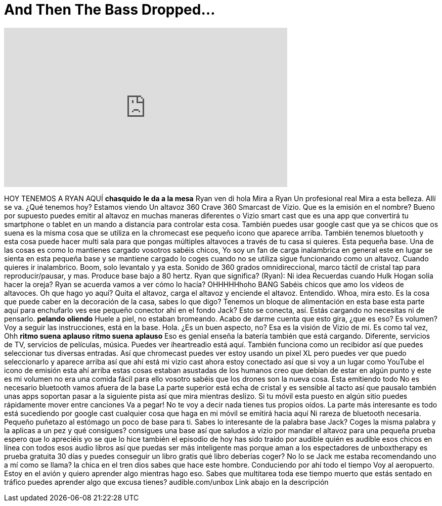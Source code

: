 = And Then The Bass Dropped...
:published_at: 2016-11-02
:hp-alt-title: And Then The Bass Dropped...
:hp-image: https://i.ytimg.com/vi/bZ0jifikEuE/maxresdefault.jpg


++++
<iframe width="560" height="315" src="https://www.youtube.com/embed/bZ0jifikEuE?rel=0" frameborder="0" allow="autoplay; encrypted-media" allowfullscreen></iframe>
++++

HOY TENEMOS A RYAN AQUÍ
*chasquido*
*le da a la mesa*
Ryan ven di hola
Mira a Ryan
Un profesional real
Mira a esta belleza. Allí se va.
¿Qué tenemos hoy?
Estamos viendo
Un altavoz 360 Crave 360 Smarcast de Vizio.
Que es la emisión en el nombre?
Bueno por supuesto puedes emitir al
altavoz en muchas maneras diferentes
o Vizio smart cast que es una app
que convertirá tu smartphone o
tablet en un mando a distancia para controlar
esta cosa. También puedes usar google cast
que ya se chicos que os suena
es la misma cosa que se utiliza en
la chromecast ese pequeño icono que aparece arriba.
También tenemos bluetooth y esta cosa
puede hacer multi sala para que pongas
múltiples altavoces a través de tu casa si
quieres. Esta pequeña base. Una de las
cosas es como lo mantienes cargado
vosotros sabéis chicos, Yo soy un fan de carga inalambrica
en general este en lugar se sienta en esta
pequeña base y se mantiene cargado lo
coges cuando no se utiliza
sigue funcionando como un altavoz. Cuando quieres
ir inalambrico.
Boom, solo levantalo y ya esta. Sonido de 360 grados
omnidireccional, marco táctil de cristal
tap para reproducir/pausar, y mas. Produce base
bajo a 80 hertz. Ryan que significa?
(Ryan): Ni idea
Recuerdas cuando Hulk Hogan solía hacer
la oreja? Ryan se acuerda vamos a ver cómo
lo hacía?
OHHHHHhoho
BANG
Sabéis chicos que amo los vídeos de altavoces.
Oh que hago yo aquí? Quita el
altavoz, carga el altavoz y enciende el altavoz. Entendido.
Whoa, mira esto.
Es la cosa que puede caber en
la decoración de la casa, sabes lo que digo?
Tenemos un bloque de alimentación en esta base esta parte
aquí para enchufarlo ves ese pequeño
conector ahí en el fondo Jack?
Esto se conecta, así.
Estás cargando no necesitas ni de pensarlo.
*pelando*
*oliendo*
Huele a piel, no estaban bromeando.
Acabo de darme cuenta que esto gira, ¿que es
eso? Es volumen? Voy a seguir las
instrucciones, está en la base.
Hola. ¿Es un buen aspecto, no?
Esa es la visión de Vizio de mi.
Es como tal vez, Ohh
*ritmo suena*
*aplauso*
*ritmo suena*
*aplauso*
Eso es genial enseña la batería también
que está cargando. Diferente, servicios de TV,
servicios de películas, música. Puedes ver
iheartreadio está aquí.
También funciona como un recibidor así que
puedes seleccionar tus diversas entradas. Así que
chromecast puedes ver estoy usando un
pixel XL pero puedes ver que puedo seleccionarlo
y aparece arriba así que ahí está mi vizio cast
ahora estoy conectado así que si voy a un lugar
como YouTube el icono de emisión esta ahí arriba
estas cosas estaban asustadas de los humanos
creo que debían de estar en algún
punto y este es mi volumen no era
una comida fácil para ello vosotro sabéis que
los drones son la nueva cosa. Esta emitiendo todo
No es necesario bluetooth
vamos afuera de la base
La parte superior está echa de cristal y es
sensible al tacto así que pausalo también unas apps
soportan pasar a la siguiente pista así que
mira mientras deslizo. Si tu móvil esta
puesto en algún sitio puedes rápidamente
mover entre canciones
Va a pegar! No te voy a decir nada
tienes tus propios oídos. La parte más interesante es
todo está sucediendo por google cast
cualquier cosa que haga en mi móvil se
emitirá hacia aquí
Ni rareza de bluetooth necesaria. Pequeño
puñetazo al estómago un poco de base para ti.
Sabes lo interesante de la palabra
base Jack? Coges la misma palabra y la
aplicas a un pez y qué consigues?
consigues una base así que saludos a
vizio por mandar el altavoz para una
pequeña prueba espero que lo
apreciéis yo se que lo hice también el episodio
de hoy has sido traído por
audible quién es audible esos chicos en línea
con todos esos audio libros así que puedas ser
más inteligente mas porque aman a los
espectadores de unboxtherapy es prueba gratuita 30
días y puedes conseguir un libro gratis qué libro
deberías coger? No lo se Jack me estaba
recomendando uno a mí como se llama? la
chica en el tren
dios sabes que hace este hombre. Conduciendo
por ahí todo el tiempo Voy al aeropuerto. Estoy
en el avión y quiero aprender
algo mientras hago eso. Sabes que
multitarea toda ese tiempo muerto
que estás sentado en
tráfico puedes aprender algo que
excusa tienes? audible.com/unbox
Link abajo en la descripción